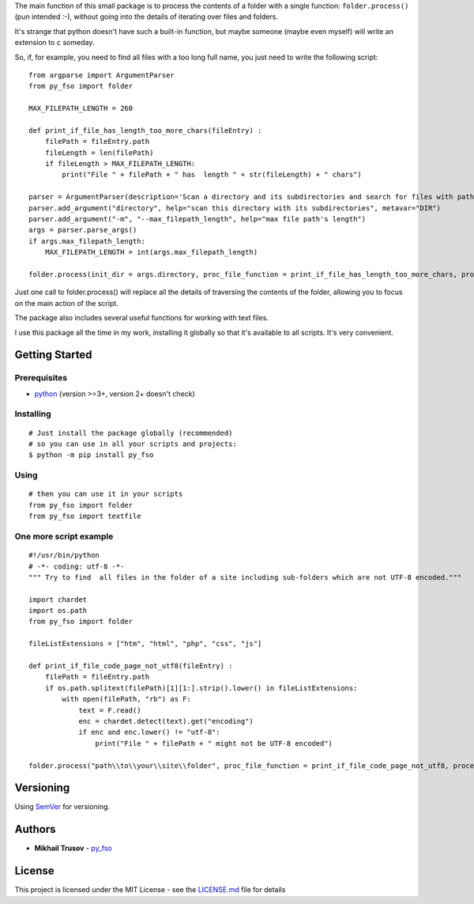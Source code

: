 
The main function of this small package is to process the contents of a
folder with a single function: ``folder.process()`` (pun intended
:-), without going into the details of iterating over files and folders.

It's strange that python doesn't have such a built-in function, but
maybe someone (maybe even myself) will write an extension to ``c``
someday.

So, if, for example, you need to find all files with a too long full
name, you just need to write the following script:

::

   from argparse import ArgumentParser
   from py_fso import folder

   MAX_FILEPATH_LENGTH = 260

   def print_if_file_has_length_too_more_chars(fileEntry) :
       filePath = fileEntry.path
       fileLength = len(filePath)
       if fileLength > MAX_FILEPATH_LENGTH:
           print("File " + filePath + " has  length " + str(fileLength) + " chars")

   parser = ArgumentParser(description='Scan a directory and its subdirectories and search for files with path lengths greater than ' + str(MAX_FILEPATH_LENGTH) + ' characters.')
   parser.add_argument("directory", help="scan this directory with its subdirectories", metavar="DIR")
   parser.add_argument("-m", "--max_filepath_length", help="max file path's length")
   args = parser.parse_args()
   if args.max_filepath_length:
       MAX_FILEPATH_LENGTH = int(args.max_filepath_length)

   folder.process(init_dir = args.directory, proc_file_function = print_if_file_has_length_too_more_chars, process_dirs = False, proc_dir_function = '', go_into_subdirs = True)

Just one call to folder.process() will replace all the details of traversing the contents of the folder, allowing you to focus on the main action of the script.

The package also includes several useful functions for working with text files.

I use this package all the time in my work, installing it globally so that it's available to all scripts. It's very convenient.


Getting Started
---------------

Prerequisites
~~~~~~~~~~~~~

-  `python <https://www.python.org/>`__ (version >=3+, version 2+ doesn't
   check)


Installing
~~~~~~~~~~

::

    # Just install the package globally (recommended)
    # so you can use in all your scripts and projects:
    $ python -m pip install py_fso

Using
~~~~~~~~~~

::

    # then you can use it in your scripts
    from py_fso import folder
    from py_fso import textfile

One more script example
~~~~~~~~~~~~~~~~~~~~~~~

::

    #!/usr/bin/python
    # -*- coding: utf-8 -*-
    """ Try to find  all files in the folder of a site including sub-folders which are not UTF-8 encoded."""

    import chardet
    import os.path
    from py_fso import folder

    fileListExtensions = ["htm", "html", "php", "css", "js"]

    def print_if_file_code_page_not_utf8(fileEntry) :
        filePath = fileEntry.path
        if os.path.splitext(filePath)[1][1:].strip().lower() in fileListExtensions:
            with open(filePath, "rb") as F:
                text = F.read()
                enc = chardet.detect(text).get("encoding")
                if enc and enc.lower() != "utf-8":
                    print("File " + filePath + " might not be UTF-8 encoded")

    folder.process("path\\to\\your\\site\\folder", proc_file_function = print_if_file_code_page_not_utf8, process_dirs = False, proc_dir_function = None, go_into_subdirs = True)


Versioning
----------

Using `SemVer <http://semver.org/>`__ for versioning.

Authors
-------

-  **Mikhail Trusov** -
   `py_fso <https://github.com/JustMisha/py_fso>`__

License
-------

This project is licensed under the MIT License - see the `LICENSE.md <https://github.com/JustMisha/py_fso/blob/main/LICENSE.md>`__ file for details
